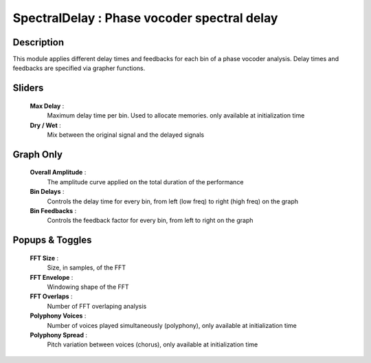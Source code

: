 SpectralDelay : Phase vocoder spectral delay
============================================

Description
------------

This module applies different delay times and feedbacks for
each bin of a phase vocoder analysis. Delay times and
feedbacks are specified via grapher functions.

Sliders
--------

    **Max Delay** : 
        Maximum delay time per bin. Used to allocate memories.
        only available at initialization time
    **Dry / Wet** : 
        Mix between the original signal and the delayed signals

Graph Only
-----------

    **Overall Amplitude** : 
        The amplitude curve applied on the total duration of the performance 
    **Bin Delays** : 
        Controls the delay time for every bin, 
        from left (low freq) to right (high freq) on the graph
    **Bin Feedbacks** : 
        Controls the feedback factor for every bin, from left to right on the graph

Popups & Toggles
-----------------

    **FFT Size** : 
        Size, in samples, of the FFT
    **FFT Envelope** : 
        Windowing shape of the FFT
    **FFT Overlaps** : 
        Number of FFT overlaping analysis
    **Polyphony Voices** : 
        Number of voices played simultaneously (polyphony), 
        only available at initialization time
    **Polyphony Spread** : 
        Pitch variation between voices (chorus), 
        only available at initialization time

    